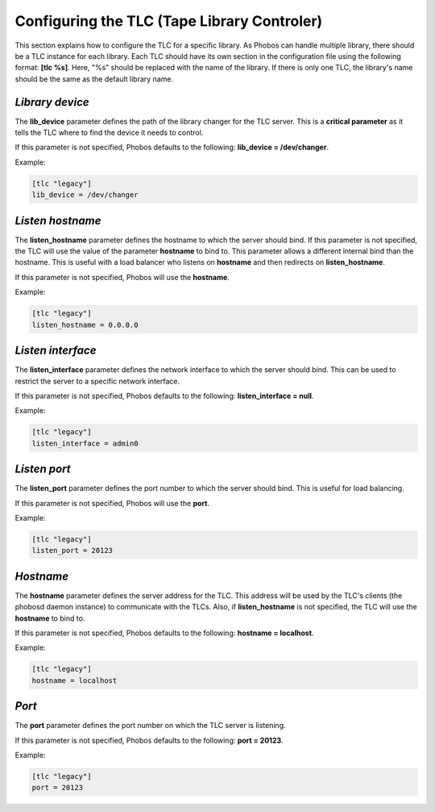 Configuring the TLC (Tape Library Controler)
============================================

This section explains how to configure the TLC for a specific library. As Phobos
can handle multiple library, there should be a TLC instance for each library.
Each TLC should have its own section in the configuration file using the
following format: **[tlc %s]**. Here, "%s" should be replaced with the name of
the library. If there is only one TLC, the library's name should be the same as
the default library name.

*Library device*
----------------

The **lib_device** parameter defines the path of the library changer for the TLC
server. This is a **critical parameter** as it tells the TLC where to find the
device it needs to control.

If this parameter is not specified, Phobos defaults to the following:
**lib_device = /dev/changer**.

Example:

.. code:: ini

    [tlc "legacy"]
    lib_device = /dev/changer

*Listen hostname*
-----------------

The **listen_hostname** parameter defines the hostname to which the server
should bind. If this parameter is not specified, the TLC will use the value of
the parameter **hostname** to bind to. This parameter allows a different
internal bind than the hostname. This is useful with a load balancer who listens
on **hostname** and then redirects on **listen_hostname**.

If this parameter is not specified, Phobos will use the **hostname**.

Example:

.. code:: ini

    [tlc "legacy"]
    listen_hostname = 0.0.0.0

*Listen interface*
------------------

The **listen_interface** parameter defines the network interface to which the
server should bind. This can be used to restrict the server to a specific
network interface.

If this parameter is not specified, Phobos defaults to the following:
**listen_interface = null**.

Example:

.. code:: ini

    [tlc "legacy"]
    listen_interface = admin0

*Listen port*
-------------

The **listen_port** parameter defines the port number to which the server should
bind. This is useful for load balancing.

If this parameter is not specified, Phobos will use the **port**.

Example:

.. code:: ini

    [tlc "legacy"]
    listen_port = 20123

*Hostname*
----------

The **hostname** parameter defines the server address for the TLC. This address
will be used by the TLC's clients (the phobosd daemon instance) to communicate
with the TLCs. Also, if **listen_hostname** is not specified, the TLC will use
the **hostname** to bind to.

If this parameter is not specified, Phobos defaults to the following:
**hostname = localhost**.

Example:

.. code:: ini

    [tlc "legacy"]
    hostname = localhost

*Port*
------

The **port** parameter defines the port number on which the TLC server is
listening.

If this parameter is not specified, Phobos defaults to the following:
**port = 20123**.

Example:

.. code:: ini

    [tlc "legacy"]
    port = 20123
